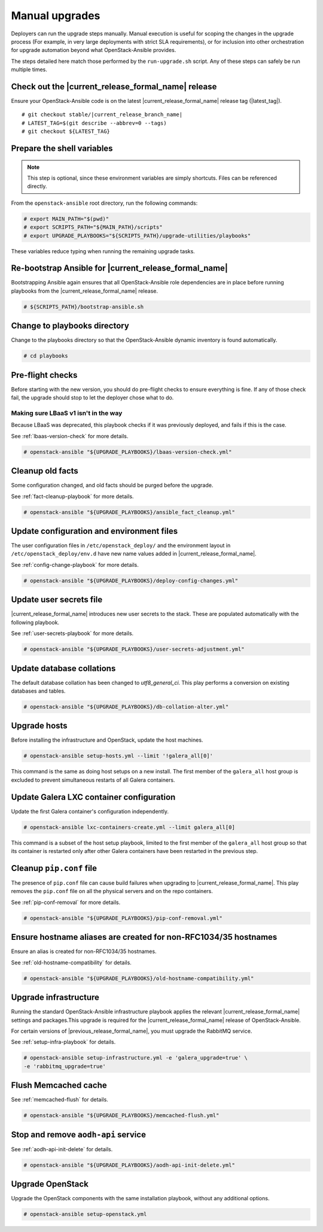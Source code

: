 .. _manual-upgrade:

===============
Manual upgrades
===============

Deployers can run the upgrade steps manually. Manual execution is useful for
scoping the changes in the upgrade process (For example, in very large
deployments with strict SLA requirements), or for inclusion into other
orchestration for upgrade automation beyond what OpenStack-Ansible provides.

The steps detailed here match those performed by the ``run-upgrade.sh``
script. Any of these steps can safely be run multiple times.

Check out the |current_release_formal_name| release
~~~~~~~~~~~~~~~~~~~~~~~~~~~~~~~~~~~~~~~~~~~~~~~~~~~

Ensure your OpenStack-Ansible code is on the latest
|current_release_formal_name| release tag (|latest_tag|).

.. parsed-literal::

    # git checkout stable/|current_release_branch_name|
    # LATEST_TAG=$(git describe --abbrev=0 --tags)
    # git checkout ${LATEST_TAG}

Prepare the shell variables
~~~~~~~~~~~~~~~~~~~~~~~~~~~

.. note::

    This step is optional, since these environment variables are simply
    shortcuts. Files can be referenced directly.

From the ``openstack-ansible`` root directory, run the following commands:

.. code-block:: console

    # export MAIN_PATH="$(pwd)"
    # export SCRIPTS_PATH="${MAIN_PATH}/scripts"
    # export UPGRADE_PLAYBOOKS="${SCRIPTS_PATH}/upgrade-utilities/playbooks"

These variables reduce typing when running the remaining upgrade
tasks.

Re-bootstrap Ansible for |current_release_formal_name|
~~~~~~~~~~~~~~~~~~~~~~~~~~~~~~~~~~~~~~~~~~~~~~~~~~~~~~

Bootstrapping Ansible again ensures that all OpenStack-Ansible role
dependencies are in place before running playbooks from the
|current_release_formal_name| release.

.. code-block:: console

    # ${SCRIPTS_PATH}/bootstrap-ansible.sh

Change to playbooks directory
~~~~~~~~~~~~~~~~~~~~~~~~~~~~~

Change to the playbooks directory so that the OpenStack-Ansible dynamic
inventory is found automatically.

.. code-block:: console

    # cd playbooks

Pre-flight checks
~~~~~~~~~~~~~~~~~

Before starting with the new version, you should do pre-flight checks
to ensure everything is fine. If any of those check fail, the upgrade
should stop to let the deployer chose what to do.

Making sure LBaaS v1 isn't in the way
`````````````````````````````````````

Because LBaaS was deprecated, this playbook checks if it was previously
deployed, and fails if this is the case.

See :ref:`lbaas-version-check` for more details.

.. code-block:: console

    # openstack-ansible "${UPGRADE_PLAYBOOKS}/lbaas-version-check.yml"

Cleanup old facts
~~~~~~~~~~~~~~~~~

Some configuration changed, and old facts should be purged before
the upgrade.

See :ref:`fact-cleanup-playbook` for more details.

.. code-block:: console

    # openstack-ansible "${UPGRADE_PLAYBOOKS}/ansible_fact_cleanup.yml"

Update configuration and environment files
~~~~~~~~~~~~~~~~~~~~~~~~~~~~~~~~~~~~~~~~~~

The user configuration files in ``/etc/openstack_deploy/`` and the environment
layout in ``/etc/openstack_deploy/env.d`` have new name
values added in |current_release_formal_name|.

See :ref:`config-change-playbook` for more details.

.. code-block:: console

    # openstack-ansible "${UPGRADE_PLAYBOOKS}/deploy-config-changes.yml"

Update user secrets file
~~~~~~~~~~~~~~~~~~~~~~~~

|current_release_formal_name| introduces new user secrets to the stack.
These are populated automatically with the following playbook.

See :ref:`user-secrets-playbook` for more details.

.. code-block:: console

    # openstack-ansible "${UPGRADE_PLAYBOOKS}/user-secrets-adjustment.yml"

Update database collations
~~~~~~~~~~~~~~~~~~~~~~~~~~

The default database collation has been changed to `utf8_general_ci`. This play
performs a conversion on existing databases and tables.

.. code-block:: console

    # openstack-ansible "${UPGRADE_PLAYBOOKS}/db-collation-alter.yml"

Upgrade hosts
~~~~~~~~~~~~~

Before installing the infrastructure and OpenStack, update the host machines.

.. code-block:: console

    # openstack-ansible setup-hosts.yml --limit '!galera_all[0]'

This command is the same as doing host setups on a new install. The first
member of the ``galera_all`` host group is excluded to prevent simultaneous
restarts of all Galera containers.

Update Galera LXC container configuration
~~~~~~~~~~~~~~~~~~~~~~~~~~~~~~~~~~~~~~~~~

Update the first Galera container's configuration independently.

.. code-block:: console

    # openstack-ansible lxc-containers-create.yml --limit galera_all[0]

This command is a subset of the host setup playbook, limited to the first
member of the ``galera_all`` host group so that its container is restarted only
after other Galera containers have been restarted in the previous step.

Cleanup ``pip.conf`` file
~~~~~~~~~~~~~~~~~~~~~~~~~

The presence of ``pip.conf`` file can cause build failures when upgrading to
|current_release_formal_name|. This play removes the ``pip.conf`` file
on all the physical servers and on the repo containers.

See :ref:`pip-conf-removal` for more details.

.. code-block:: console

    # openstack-ansible "${UPGRADE_PLAYBOOKS}/pip-conf-removal.yml"

Ensure hostname aliases are created for non-RFC1034/35 hostnames
~~~~~~~~~~~~~~~~~~~~~~~~~~~~~~~~~~~~~~~~~~~~~~~~~~~~~~~~~~~~~~~~

Ensure an alias is created for non-RFC1034/35 hostnames.

See :ref:`old-hostname-compatibility` for details.

.. code-block:: console

    # openstack-ansible "${UPGRADE_PLAYBOOKS}/old-hostname-compatibility.yml"

Upgrade infrastructure
~~~~~~~~~~~~~~~~~~~~~~

Running the standard OpenStack-Ansible infrastructure playbook
applies the relevant |current_release_formal_name| settings
and packages.This upgrade is required for the
|current_release_formal_name| release of OpenStack-Ansible.

For certain versions of |previous_release_formal_name|, you must upgrade
the RabbitMQ service.

See :ref:`setup-infra-playbook` for details.

.. code-block:: console

    # openstack-ansible setup-infrastructure.yml -e 'galera_upgrade=true' \
    -e 'rabbitmq_upgrade=true'

Flush Memcached cache
~~~~~~~~~~~~~~~~~~~~~

See :ref:`memcached-flush` for details.

.. code-block:: console

    # openstack-ansible "${UPGRADE_PLAYBOOKS}/memcached-flush.yml"

Stop and remove ``aodh-api`` service
~~~~~~~~~~~~~~~~~~~~~~~~~~~~~~~~~~~~

See :ref:`aodh-api-init-delete` for details.

.. code-block:: console

    # openstack-ansible "${UPGRADE_PLAYBOOKS}/aodh-api-init-delete.yml"

Upgrade OpenStack
~~~~~~~~~~~~~~~~~

Upgrade the OpenStack components with the same installation
playbook, without any additional options.

.. code-block:: console

    # openstack-ansible setup-openstack.yml
